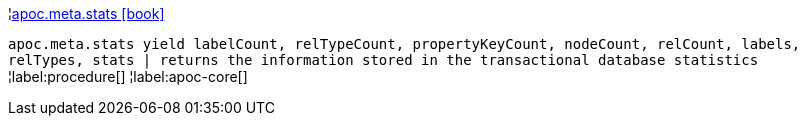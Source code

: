 ¦xref::overview/apoc.meta/apoc.meta.stats.adoc[apoc.meta.stats icon:book[]] +

`apoc.meta.stats  yield labelCount, relTypeCount, propertyKeyCount, nodeCount, relCount, labels, relTypes, stats | returns the information stored in the transactional database statistics`
¦label:procedure[]
¦label:apoc-core[]
